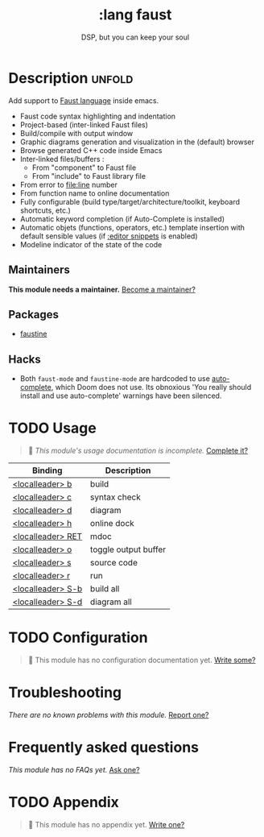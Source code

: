 # -*- mode: doom-docs-org -*-
#+title:    :lang faust
#+subtitle: DSP, but you can keep your soul
#+created:  October 14, 2019
#+since:    21.12.0 (#1898)

* Description :unfold:
Add support to [[https://faust.grame.fr/][Faust language]] inside emacs.

- Faust code syntax highlighting and indentation
- Project-based (inter-linked Faust files)
- Build/compile with output window
- Graphic diagrams generation and visualization in the (default) browser
- Browse generated C++ code inside Emacs
- Inter-linked files/buffers :
  - From "component" to Faust file
  - From "include" to Faust library file
- From error to file:line number
- From function name to online documentation
- Fully configurable (build type/target/architecture/toolkit, keyboard
  shortcuts, etc.)
- Automatic keyword completion (if Auto-Complete is installed)
- Automatic objets (functions, operators, etc.) template insertion with default
  sensible values (if [[doom-module:][:editor snippets]] is enabled)
- Modeline indicator of the state of the code

** Maintainers
*This module needs a maintainer.* [[doom-contrib-maintainer:][Become a maintainer?]]

** Packages
- [[doom-package:][faustine]]

** Hacks
- Both ~faust-mode~ and ~faustine-mode~ are hardcoded to use [[doom-package:][auto-complete]],
  which Doom does not use. Its obnoxious 'You really should install and use
  auto-complete' warnings have been silenced.

* TODO Usage
#+begin_quote
 🔨 /This module's usage documentation is incomplete./ [[doom-contrib-module:][Complete it?]]
#+end_quote

| Binding           | Description          |
|-------------------+----------------------|
| [[kbd:][<localleader> b]]   | build                |
| [[kbd:][<localleader> c]]   | syntax check         |
| [[kbd:][<localleader> d]]   | diagram              |
| [[kbd:][<localleader> h]]   | online dock          |
| [[kbd:][<localleader> RET]] | mdoc                 |
| [[kbd:][<localleader> o]]   | toggle output buffer |
| [[kbd:][<localleader> s]]   | source code          |
| [[kbd:][<localleader> r]]   | run                  |
| [[kbd:][<localleader> S-b]] | build all            |
| [[kbd:][<localleader> S-d]] | diagram all          |

* TODO Configuration
#+begin_quote
 🔨 This module has no configuration documentation yet. [[doom-contrib-module:][Write some?]]
#+end_quote

* Troubleshooting
/There are no known problems with this module./ [[doom-report:][Report one?]]

* Frequently asked questions
/This module has no FAQs yet./ [[doom-suggest-faq:][Ask one?]]

* TODO Appendix
#+begin_quote
 🔨 This module has no appendix yet. [[doom-contrib-module:][Write one?]]
#+end_quote
